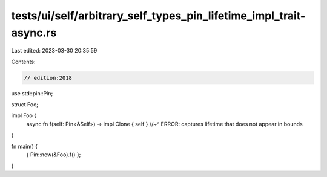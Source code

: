 tests/ui/self/arbitrary_self_types_pin_lifetime_impl_trait-async.rs
===================================================================

Last edited: 2023-03-30 20:35:59

Contents:

.. code-block:: rs

    // edition:2018

use std::pin::Pin;

struct Foo;

impl Foo {
    async fn f(self: Pin<&Self>) -> impl Clone { self }
    //~^ ERROR: captures lifetime that does not appear in bounds
}

fn main() {
    { Pin::new(&Foo).f() };
}


